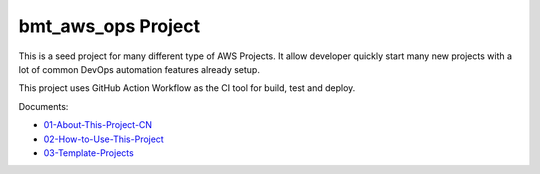 bmt_aws_ops Project
==============================================================================
This is a seed project for many different type of AWS Projects. It allow developer quickly start many new projects with a lot of common DevOps automation features already setup.

This project uses GitHub Action Workflow as the CI tool for build, test and deploy.

Documents:

- `01-About-This-Project-CN <./docs/01-About-This-Project-CN/README.rst>`_
- `02-How-to-Use-This-Project <./docs/02-How-to-Use-This-Project/README.rst>`_
- `03-Template-Projects <./docs/03-Template-Projects/README.rst>`_

